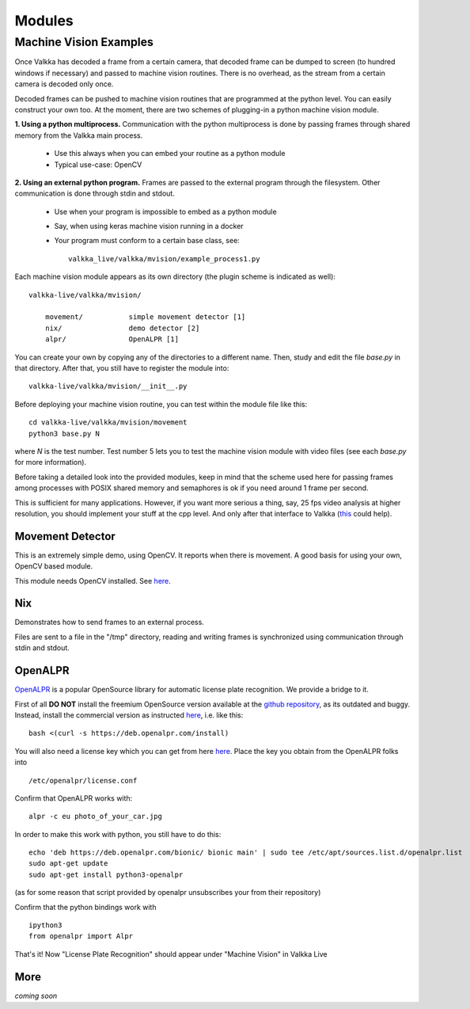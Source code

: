    
Modules
*******

Machine Vision Examples
=======================

Once Valkka has decoded a frame from a certain camera, that decoded frame can be dumped to screen (to hundred windows if necessary) and passed to machine vision routines.  There is no overhead, as the stream from a certain camera is decoded only once.

Decoded frames can be pushed to machine vision routines that are programmed at the python level.  You can easily construct your own too.  At the moment, there are two schemes of plugging-in a python machine vision module.

**1. Using a python multiprocess.**  Communication with the python multiprocess is done by passing frames through shared memory from the Valkka main process.

    - Use this always when you can embed your routine as a python module
    - Typical use-case: OpenCV

**2. Using an external python program.**  Frames are passed to the external program through the filesystem.  Other communication is done through stdin and stdout.

    - Use when your program is impossible to embed as a python module
    - Say, when using keras machine vision running in a docker
    - Your program must conform to a certain base class, see:
    
      ::
      
        valkka_live/valkka/mvision/example_process1.py
    

Each machine vision module appears as its own directory (the plugin scheme is indicated as well):

::

    valkka-live/valkka/mvision/
    
        movement/           simple movement detector [1]
        nix/                demo detector [2]
        alpr/               OpenALPR [1]

You can create your own by copying any of the directories to a different name.  Then, study and edit the file *base.py* in that directory.  After that, you still have to register the module into:

::

    valkka-live/valkka/mvision/__init__.py


Before deploying your machine vision routine, you can test within the module file like this:

::

    cd valkka-live/valkka/mvision/movement
    python3 base.py N
    
where *N* is the test number.  Test number 5 lets you to test the machine vision module with video files (see each *base.py* for more information).
    
Before taking a detailed look into the provided modules, keep in mind that the scheme used here for passing frames among processes with POSIX shared memory and semaphores is ok if you need around 1 frame per second. 

This is sufficient for many applications.  However, if you want more serious a thing, say, 25 fps video analysis at higher resolution, you should implement your stuff at the cpp level.  And only after that interface to Valkka (`this  <https://github.com/elsampsa/valkka-cpp-examples>`_ could help).

Movement Detector
-----------------

This is an extremely simple demo, using OpenCV.  It reports when there is movement.  A good basis for using your own, OpenCV based module.  

This module needs OpenCV installed.  See `here <https://elsampsa.github.io/valkka-examples/_build/html/requirements.html#opencv>`_.


Nix
---

Demonstrates how to send frames to an external process.  

Files are sent to a file in the "/tmp" directory, reading and writing frames is synchronized using communication through stdin and stdout.


OpenALPR
--------

`OpenALPR <https://www.openalpr.com>`_ is a popular OpenSource library for automatic license plate recognition.  We provide a bridge to it.

First of all **DO NOT** install the freemium OpenSource version available at the `github repository <https://github.com/openalpr/openalpr>`_, as its outdated and buggy.  Instead, install the commercial version as instructed `here <http://doc.openalpr.com/sdk.html>`_, i.e. like this:

::

    bash <(curl -s https://deb.openalpr.com/install)
    
You will also need a license key which you can get from here `here <https://www.openalpr.com/on-premises.html>`_.  Place the key you obtain from the OpenALPR folks into

::

    /etc/openalpr/license.conf

Confirm that OpenALPR works with:

::

    alpr -c eu photo_of_your_car.jpg

In order to make this work with python, you still have to do this:

::

    echo 'deb https://deb.openalpr.com/bionic/ bionic main' | sudo tee /etc/apt/sources.list.d/openalpr.list
    sudo apt-get update
    sudo apt-get install python3-openalpr

(as for some reason that script provided by openalpr unsubscribes your from their repository)

Confirm that the python bindings work with

::
    
    ipython3
    from openalpr import Alpr

That's it!  Now "License Plate Recognition" should appear under "Machine Vision" in Valkka Live
    

.. Matlab
.. ------
.. As you might know, Matlab can be bridged to python, and from there into Valkka Live machine vision  
.. This way you will get instantly lots of goodies, say a state-of-the-art neural-network facial recognition.  Now, how cool is that..!?


More
----

*coming soon*


.. Commercial Modules
.. ==================
.. - Simultaneous synchronized recording of several ip cameras
.. - Audio
